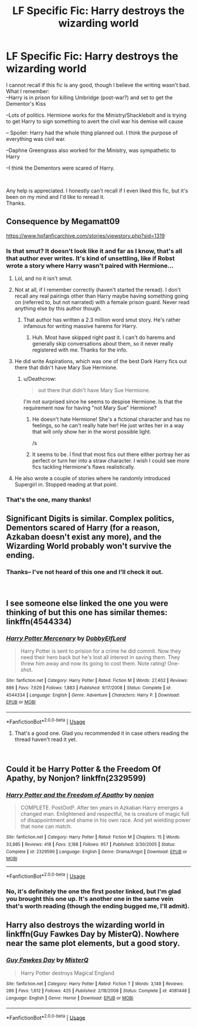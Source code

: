 #+TITLE: LF Specific Fic: Harry destroys the wizarding world

* LF Specific Fic: Harry destroys the wizarding world
:PROPERTIES:
:Score: 9
:DateUnix: 1547131259.0
:DateShort: 2019-Jan-10
:FlairText: Fic Search
:END:
I cannot recall if this fic is any good, though I believe the writing wasn't bad.\\
What I remember:\\
--Harry is in prison for killing Umbridge (post-war?) and set to get the Dementor's Kiss

--Lots of politics. Hermione works for the Ministry/Shacklebolt and is trying to get Harry to sign something to avert the civil war his demise will cause

-- Spoiler: Harry had the whole thing planned out. I think the purpose of everything was civil war.

--Daphne Greengrass also worked for the Ministry, was sympathetic to Harry

--I think the Dementors were scared of Harry.

​

Any help is appreciated. I honestly can't recall if I even liked this fic, but it's been on my mind and I'd like to reread it.\\
Thanks.


** Consequence by Megamatt09

[[https://www.hpfanficarchive.com/stories/viewstory.php?sid=1319]]
:PROPERTIES:
:Author: idkallright
:Score: 4
:DateUnix: 1547132061.0
:DateShort: 2019-Jan-10
:END:

*** Is that smut? It doesn't look like it and far as I know, that's all that author ever writes. It's kind of unsettling, like if Robst wrote a story where Harry wasn't paired with Hermione...
:PROPERTIES:
:Author: Freshenstein
:Score: 8
:DateUnix: 1547135942.0
:DateShort: 2019-Jan-10
:END:

**** Lol, and no it isn't smut.
:PROPERTIES:
:Author: idkallright
:Score: 3
:DateUnix: 1547136611.0
:DateShort: 2019-Jan-10
:END:


**** Not at all, if I remember correctly (haven't started the reread). I don't recall any real pairings other than Harry maybe having something going on (referred to, but not narrated) with a female prison guard. Never read anything else by this author though.
:PROPERTIES:
:Score: 1
:DateUnix: 1547136693.0
:DateShort: 2019-Jan-10
:END:

***** That author has written a 2.3 million word smut story. He's rather infamous for writing massive harems for Harry.
:PROPERTIES:
:Author: Freshenstein
:Score: 2
:DateUnix: 1547137085.0
:DateShort: 2019-Jan-10
:END:

****** Huh. Most have skipped right past it. I can't do harems and generally skip conversations about them, so it never really registered with me. Thanks for the info.
:PROPERTIES:
:Score: 2
:DateUnix: 1547137677.0
:DateShort: 2019-Jan-10
:END:


**** He did write Aspirations, which was one of the best Dark Harry fics out there that didn't have Mary Sue Hermione.
:PROPERTIES:
:Score: 1
:DateUnix: 1547137899.0
:DateShort: 2019-Jan-10
:END:

***** u/Deathcrow:
#+begin_quote
  out there that didn't have Mary Sue Hermione.
#+end_quote

I'm not surprised since he seems to despise Hermione. Is that the requirement now for having "not Mary Sue" Hermione?
:PROPERTIES:
:Author: Deathcrow
:Score: 4
:DateUnix: 1547140367.0
:DateShort: 2019-Jan-10
:END:

****** He doesn't hate Hermione! She's a fictional character and has no feelings, so he can't really hate her! He just writes her in a way that will only show her in the worst possible light.

/s
:PROPERTIES:
:Author: rocketsp13
:Score: 6
:DateUnix: 1547152336.0
:DateShort: 2019-Jan-11
:END:


****** It seems to be. I find that most fics out there either portray her as perfect or turn her into a straw character. I wish I could see more fics tackling Hermione's flaws realistically.
:PROPERTIES:
:Score: 1
:DateUnix: 1547161217.0
:DateShort: 2019-Jan-11
:END:


**** He also wrote a couple of stories where he randomly introduced Supergirl in. Stopped reading at that point.
:PROPERTIES:
:Author: avittamboy
:Score: 1
:DateUnix: 1547194660.0
:DateShort: 2019-Jan-11
:END:


*** That's the one, many thanks!
:PROPERTIES:
:Score: 1
:DateUnix: 1547135661.0
:DateShort: 2019-Jan-10
:END:


** Significant Digits is similar. Complex politics, Dementors scared of Harry (for a reason, Azkaban doesn't exist any more), and the Wizarding World probably won't survive the ending.
:PROPERTIES:
:Author: 15_Redstones
:Score: 2
:DateUnix: 1547155236.0
:DateShort: 2019-Jan-11
:END:

*** Thanks-- I've not heard of this one and I'll check it out.

​
:PROPERTIES:
:Score: 1
:DateUnix: 1547219411.0
:DateShort: 2019-Jan-11
:END:


** I see someone else linked the one you were thinking of but this one has similar themes: linkffn(4544334)
:PROPERTIES:
:Author: c0smicmuffin
:Score: 2
:DateUnix: 1547167267.0
:DateShort: 2019-Jan-11
:END:

*** [[https://www.fanfiction.net/s/4544334/1/][*/Harry Potter Mercenary/*]] by [[https://www.fanfiction.net/u/1077111/DobbyElfLord][/DobbyElfLord/]]

#+begin_quote
  Harry Potter is sent to prision for a crime he did commit. Now they need their hero back but he's lost all interest in saving them. They threw him away and now its going to cost them. Note rating! One-shot.
#+end_quote

^{/Site/:} ^{fanfiction.net} ^{*|*} ^{/Category/:} ^{Harry} ^{Potter} ^{*|*} ^{/Rated/:} ^{Fiction} ^{M} ^{*|*} ^{/Words/:} ^{27,402} ^{*|*} ^{/Reviews/:} ^{886} ^{*|*} ^{/Favs/:} ^{7,629} ^{*|*} ^{/Follows/:} ^{1,883} ^{*|*} ^{/Published/:} ^{9/17/2008} ^{*|*} ^{/Status/:} ^{Complete} ^{*|*} ^{/id/:} ^{4544334} ^{*|*} ^{/Language/:} ^{English} ^{*|*} ^{/Genre/:} ^{Adventure} ^{*|*} ^{/Characters/:} ^{Harry} ^{P.} ^{*|*} ^{/Download/:} ^{[[http://www.ff2ebook.com/old/ffn-bot/index.php?id=4544334&source=ff&filetype=epub][EPUB]]} ^{or} ^{[[http://www.ff2ebook.com/old/ffn-bot/index.php?id=4544334&source=ff&filetype=mobi][MOBI]]}

--------------

*FanfictionBot*^{2.0.0-beta} | [[https://github.com/tusing/reddit-ffn-bot/wiki/Usage][Usage]]
:PROPERTIES:
:Author: FanfictionBot
:Score: 1
:DateUnix: 1547167277.0
:DateShort: 2019-Jan-11
:END:

**** That's a good one. Glad you recommended it in case others reading the thread haven't read it yet.

​
:PROPERTIES:
:Score: 1
:DateUnix: 1547219463.0
:DateShort: 2019-Jan-11
:END:


** Could it be Harry Potter & the Freedom Of Apathy, by Nonjon? linkffn(2329599)
:PROPERTIES:
:Author: Shimbot42
:Score: 2
:DateUnix: 1547217165.0
:DateShort: 2019-Jan-11
:END:

*** [[https://www.fanfiction.net/s/2329599/1/][*/Harry Potter and the Freedom of Apathy/*]] by [[https://www.fanfiction.net/u/649528/nonjon][/nonjon/]]

#+begin_quote
  COMPLETE. PostOotP. After ten years in Azkaban Harry emerges a changed man. Enlightened and respectful, he is creature of magic full of disappointment and shame in his own race. And yet wielding power that none can match.
#+end_quote

^{/Site/:} ^{fanfiction.net} ^{*|*} ^{/Category/:} ^{Harry} ^{Potter} ^{*|*} ^{/Rated/:} ^{Fiction} ^{M} ^{*|*} ^{/Chapters/:} ^{15} ^{*|*} ^{/Words/:} ^{33,985} ^{*|*} ^{/Reviews/:} ^{418} ^{*|*} ^{/Favs/:} ^{3,188} ^{*|*} ^{/Follows/:} ^{957} ^{*|*} ^{/Published/:} ^{3/30/2005} ^{*|*} ^{/Status/:} ^{Complete} ^{*|*} ^{/id/:} ^{2329599} ^{*|*} ^{/Language/:} ^{English} ^{*|*} ^{/Genre/:} ^{Drama/Angst} ^{*|*} ^{/Download/:} ^{[[http://www.ff2ebook.com/old/ffn-bot/index.php?id=2329599&source=ff&filetype=epub][EPUB]]} ^{or} ^{[[http://www.ff2ebook.com/old/ffn-bot/index.php?id=2329599&source=ff&filetype=mobi][MOBI]]}

--------------

*FanfictionBot*^{2.0.0-beta} | [[https://github.com/tusing/reddit-ffn-bot/wiki/Usage][Usage]]
:PROPERTIES:
:Author: FanfictionBot
:Score: 2
:DateUnix: 1547217174.0
:DateShort: 2019-Jan-11
:END:


*** No, it's definitely the one the first poster linked, but I'm glad you brought this one up. It's another one in the same vein that's worth reading (though the ending bugged me, I'll admit).
:PROPERTIES:
:Score: 1
:DateUnix: 1547219534.0
:DateShort: 2019-Jan-11
:END:


** Harry also destroys the wizarding world in linkffn(Guy Fawkes Day by MisterQ). Nowhere near the same plot elements, but a good story.
:PROPERTIES:
:Author: steve_wheeler
:Score: 1
:DateUnix: 1547504141.0
:DateShort: 2019-Jan-15
:END:

*** [[https://www.fanfiction.net/s/4081448/1/][*/Guy Fawkes Day/*]] by [[https://www.fanfiction.net/u/391611/MisterQ][/MisterQ/]]

#+begin_quote
  Harry Potter destroys Magical England
#+end_quote

^{/Site/:} ^{fanfiction.net} ^{*|*} ^{/Category/:} ^{Harry} ^{Potter} ^{*|*} ^{/Rated/:} ^{Fiction} ^{T} ^{*|*} ^{/Words/:} ^{3,149} ^{*|*} ^{/Reviews/:} ^{286} ^{*|*} ^{/Favs/:} ^{1,612} ^{*|*} ^{/Follows/:} ^{425} ^{*|*} ^{/Published/:} ^{2/18/2008} ^{*|*} ^{/Status/:} ^{Complete} ^{*|*} ^{/id/:} ^{4081448} ^{*|*} ^{/Language/:} ^{English} ^{*|*} ^{/Genre/:} ^{Horror} ^{*|*} ^{/Download/:} ^{[[http://www.ff2ebook.com/old/ffn-bot/index.php?id=4081448&source=ff&filetype=epub][EPUB]]} ^{or} ^{[[http://www.ff2ebook.com/old/ffn-bot/index.php?id=4081448&source=ff&filetype=mobi][MOBI]]}

--------------

*FanfictionBot*^{2.0.0-beta} | [[https://github.com/tusing/reddit-ffn-bot/wiki/Usage][Usage]]
:PROPERTIES:
:Author: FanfictionBot
:Score: 1
:DateUnix: 1547504155.0
:DateShort: 2019-Jan-15
:END:
